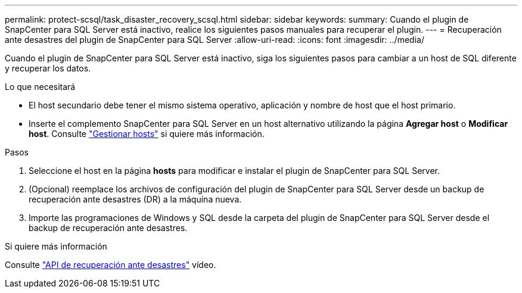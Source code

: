 ---
permalink: protect-scsql/task_disaster_recovery_scsql.html 
sidebar: sidebar 
keywords:  
summary: Cuando el plugin de SnapCenter para SQL Server está inactivo, realice los siguientes pasos manuales para recuperar el plugin. 
---
= Recuperación ante desastres del plugin de SnapCenter para SQL Server
:allow-uri-read: 
:icons: font
:imagesdir: ../media/


[role="lead"]
Cuando el plugin de SnapCenter para SQL Server está inactivo, siga los siguientes pasos para cambiar a un host de SQL diferente y recuperar los datos.

.Lo que necesitará
* El host secundario debe tener el mismo sistema operativo, aplicación y nombre de host que el host primario.
* Inserte el complemento SnapCenter para SQL Server en un host alternativo utilizando la página *Agregar host* o *Modificar host*. Consulte link:https://docs.netapp.com/us-en/snapcenter/admin/concept_manage_hosts.html["Gestionar hosts"] si quiere más información.


.Pasos
. Seleccione el host en la página *hosts* para modificar e instalar el plugin de SnapCenter para SQL Server.
. (Opcional) reemplace los archivos de configuración del plugin de SnapCenter para SQL Server desde un backup de recuperación ante desastres (DR) a la máquina nueva.
. Importe las programaciones de Windows y SQL desde la carpeta del plugin de SnapCenter para SQL Server desde el backup de recuperación ante desastres.


.Si quiere más información
Consulte link:https://www.youtube.com/watch?v=Nbr_wm9Cnd4&list=PLdXI3bZJEw7nofM6lN44eOe4aOSoryckg["API de recuperación ante desastres"^] vídeo.
